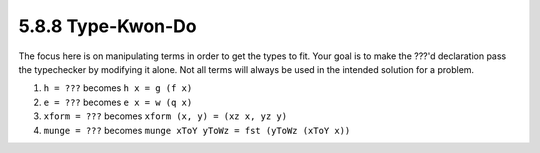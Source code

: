 5.8.8 Type-Kwon-Do
^^^^^^^^^^^^^^^^^^
The focus here is on manipulating terms in order to get the
types to fit. Your goal is to make the ???'d declaration
pass the typechecker by modifying it alone. Not all terms
will always be used in the intended solution for a problem.

1. ``h = ???`` becomes ``h x = g (f x)``

   .. include:: exercises/5.8.8_-_type_kwon_do.rst.d/One.hs
      :code:

2. ``e = ???`` becomes ``e x = w (q x)``

   .. include:: exercises/5.8.8_-_type_kwon_do.rst.d/Two.hs
      :code:

3. ``xform = ???`` becomes ``xform (x, y) = (xz x, yz y)``

   .. include:: exercises/5.8.8_-_type_kwon_do.rst.d/Three.hs
      :code:

4. ``munge = ???`` becomes ``munge xToY yToWz = fst (yToWz (xToY x))``

   .. include:: exercises/5.8.8_-_type_kwon_do.rst.d/Four.hs
      :code:

